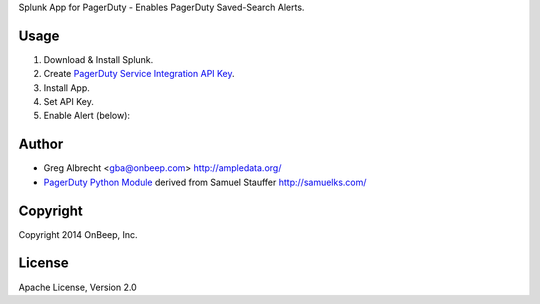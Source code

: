 Splunk App for PagerDuty - Enables PagerDuty Saved-Search Alerts.

Usage
=====
1. Download & Install Splunk.
2. Create `PagerDuty Service Integration API Key`_.
3. Install App.
4. Set API Key.
5. Enable Alert (below):

.. image:: http://dl.dropbox.com/u/4036736/Screenshots/j_i~.png
   :alt: alert

.. _`PagerDuty Service Integration API Key`: http://www.pagerduty.com/docs/integration-api/integration-api-documentation

Author
======
* Greg Albrecht <gba@onbeep.com> http://ampledata.org/
* `PagerDuty Python Module`_ derived from Samuel Stauffer http://samuelks.com/

.. _`PagerDuty Python Module`: https://github.com/samuel/python-pagerduty

Copyright
=========
Copyright 2014 OnBeep, Inc.

License
=======
Apache License, Version 2.0
